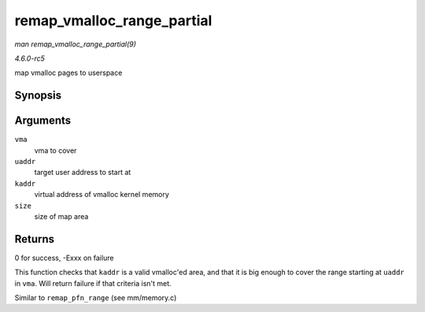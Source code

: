 .. -*- coding: utf-8; mode: rst -*-

.. _API-remap-vmalloc-range-partial:

===========================
remap_vmalloc_range_partial
===========================

*man remap_vmalloc_range_partial(9)*

*4.6.0-rc5*

map vmalloc pages to userspace


Synopsis
========

.. c:function:: int remap_vmalloc_range_partial( struct vm_area_struct * vma, unsigned long uaddr, void * kaddr, unsigned long size )

Arguments
=========

``vma``
    vma to cover

``uaddr``
    target user address to start at

``kaddr``
    virtual address of vmalloc kernel memory

``size``
    size of map area


Returns
=======

0 for success, -Exxx on failure

This function checks that ``kaddr`` is a valid vmalloc'ed area, and that
it is big enough to cover the range starting at ``uaddr`` in ``vma``.
Will return failure if that criteria isn't met.

Similar to ``remap_pfn_range`` (see mm/memory.c)


.. ------------------------------------------------------------------------------
.. This file was automatically converted from DocBook-XML with the dbxml
.. library (https://github.com/return42/sphkerneldoc). The origin XML comes
.. from the linux kernel, refer to:
..
.. * https://github.com/torvalds/linux/tree/master/Documentation/DocBook
.. ------------------------------------------------------------------------------
